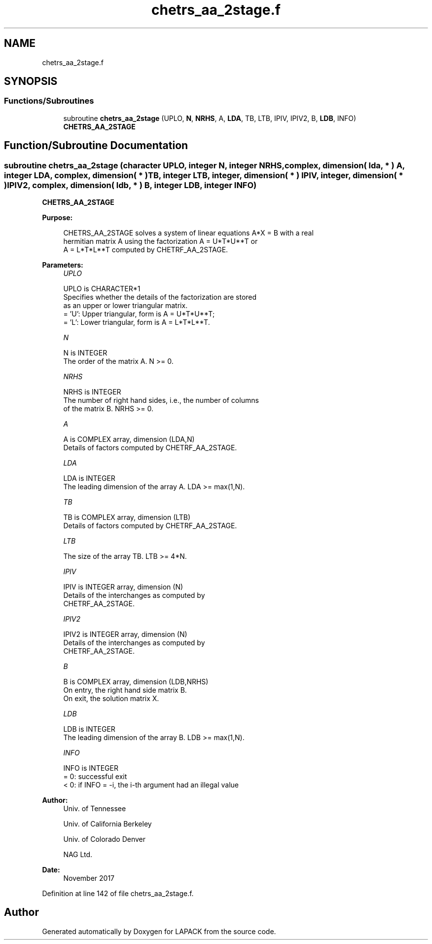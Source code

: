 .TH "chetrs_aa_2stage.f" 3 "Tue Nov 14 2017" "Version 3.8.0" "LAPACK" \" -*- nroff -*-
.ad l
.nh
.SH NAME
chetrs_aa_2stage.f
.SH SYNOPSIS
.br
.PP
.SS "Functions/Subroutines"

.in +1c
.ti -1c
.RI "subroutine \fBchetrs_aa_2stage\fP (UPLO, \fBN\fP, \fBNRHS\fP, A, \fBLDA\fP, TB, LTB, IPIV, IPIV2, B, \fBLDB\fP, INFO)"
.br
.RI "\fBCHETRS_AA_2STAGE\fP "
.in -1c
.SH "Function/Subroutine Documentation"
.PP 
.SS "subroutine chetrs_aa_2stage (character UPLO, integer N, integer NRHS, complex, dimension( lda, * ) A, integer LDA, complex, dimension( * ) TB, integer LTB, integer, dimension( * ) IPIV, integer, dimension( * ) IPIV2, complex, dimension( ldb, * ) B, integer LDB, integer INFO)"

.PP
\fBCHETRS_AA_2STAGE\fP  
.PP
\fBPurpose: \fP
.RS 4

.PP
.nf
 CHETRS_AA_2STAGE solves a system of linear equations A*X = B with a real
 hermitian matrix A using the factorization A = U*T*U**T or
 A = L*T*L**T computed by CHETRF_AA_2STAGE.
.fi
.PP
 
.RE
.PP
\fBParameters:\fP
.RS 4
\fIUPLO\fP 
.PP
.nf
          UPLO is CHARACTER*1
          Specifies whether the details of the factorization are stored
          as an upper or lower triangular matrix.
          = 'U':  Upper triangular, form is A = U*T*U**T;
          = 'L':  Lower triangular, form is A = L*T*L**T.
.fi
.PP
.br
\fIN\fP 
.PP
.nf
          N is INTEGER
          The order of the matrix A.  N >= 0.
.fi
.PP
.br
\fINRHS\fP 
.PP
.nf
          NRHS is INTEGER
          The number of right hand sides, i.e., the number of columns
          of the matrix B.  NRHS >= 0.
.fi
.PP
.br
\fIA\fP 
.PP
.nf
          A is COMPLEX array, dimension (LDA,N)
          Details of factors computed by CHETRF_AA_2STAGE.
.fi
.PP
.br
\fILDA\fP 
.PP
.nf
          LDA is INTEGER
          The leading dimension of the array A.  LDA >= max(1,N).
.fi
.PP
.br
\fITB\fP 
.PP
.nf
          TB is COMPLEX array, dimension (LTB)
          Details of factors computed by CHETRF_AA_2STAGE.
.fi
.PP
.br
\fILTB\fP 
.PP
.nf
          The size of the array TB. LTB >= 4*N.
.fi
.PP
.br
\fIIPIV\fP 
.PP
.nf
          IPIV is INTEGER array, dimension (N)
          Details of the interchanges as computed by
          CHETRF_AA_2STAGE.
.fi
.PP
.br
\fIIPIV2\fP 
.PP
.nf
          IPIV2 is INTEGER array, dimension (N)
          Details of the interchanges as computed by
          CHETRF_AA_2STAGE.
.fi
.PP
.br
\fIB\fP 
.PP
.nf
          B is COMPLEX array, dimension (LDB,NRHS)
          On entry, the right hand side matrix B.
          On exit, the solution matrix X.
.fi
.PP
.br
\fILDB\fP 
.PP
.nf
          LDB is INTEGER
          The leading dimension of the array B.  LDB >= max(1,N).
.fi
.PP
.br
\fIINFO\fP 
.PP
.nf
          INFO is INTEGER
          = 0:  successful exit
          < 0:  if INFO = -i, the i-th argument had an illegal value
.fi
.PP
 
.RE
.PP
\fBAuthor:\fP
.RS 4
Univ\&. of Tennessee 
.PP
Univ\&. of California Berkeley 
.PP
Univ\&. of Colorado Denver 
.PP
NAG Ltd\&. 
.RE
.PP
\fBDate:\fP
.RS 4
November 2017 
.RE
.PP

.PP
Definition at line 142 of file chetrs_aa_2stage\&.f\&.
.SH "Author"
.PP 
Generated automatically by Doxygen for LAPACK from the source code\&.
